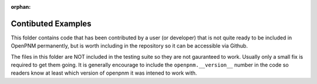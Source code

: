 
:orphan:

Contibuted Examples
-------------------

This folder contains code that has been contributed by a user (or developer) that is not quite ready to be included in OpenPNM permanently, but is worth including in the repository so it can be accessible via Github.  

The files in this folder are NOT included in the testing suite so they are not gauranteed to work.  Usually only a small fix is required to get them going.  It is generally encourage to include the ``openpnm.__version__`` number in the code so readers know at least which version of openpnm it was intened to work with.
